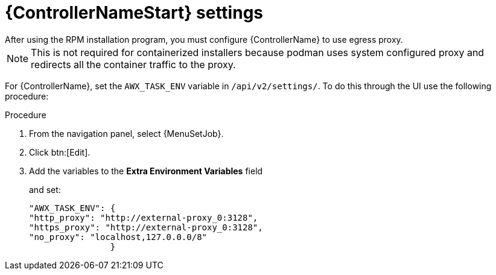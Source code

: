 :_mod-docs-content-type: PROCEDURE

[id="proc-controller-proxy-settings"]

= {ControllerNameStart} settings
After using the RPM installation program, you must configure {ControllerName} to use egress proxy. 

[NOTE] 
====
This is not required for containerized installers because podman uses system configured proxy and redirects all the container traffic to the proxy. 
====

For {ControllerName}, set the `AWX_TASK_ENV` variable in `/api/v2/settings/`. 
To do this through the UI use the following procedure:

.Procedure 

. From the navigation panel, select {MenuSetJob}.
. Click btn:[Edit].
. Add the variables to the *Extra Environment Variables* field
+
and set:
+
----
"AWX_TASK_ENV": {
"http_proxy": "http://external-proxy_0:3128",
"https_proxy": "http://external-proxy_0:3128",
"no_proxy": "localhost,127.0.0.0/8"
                }
----